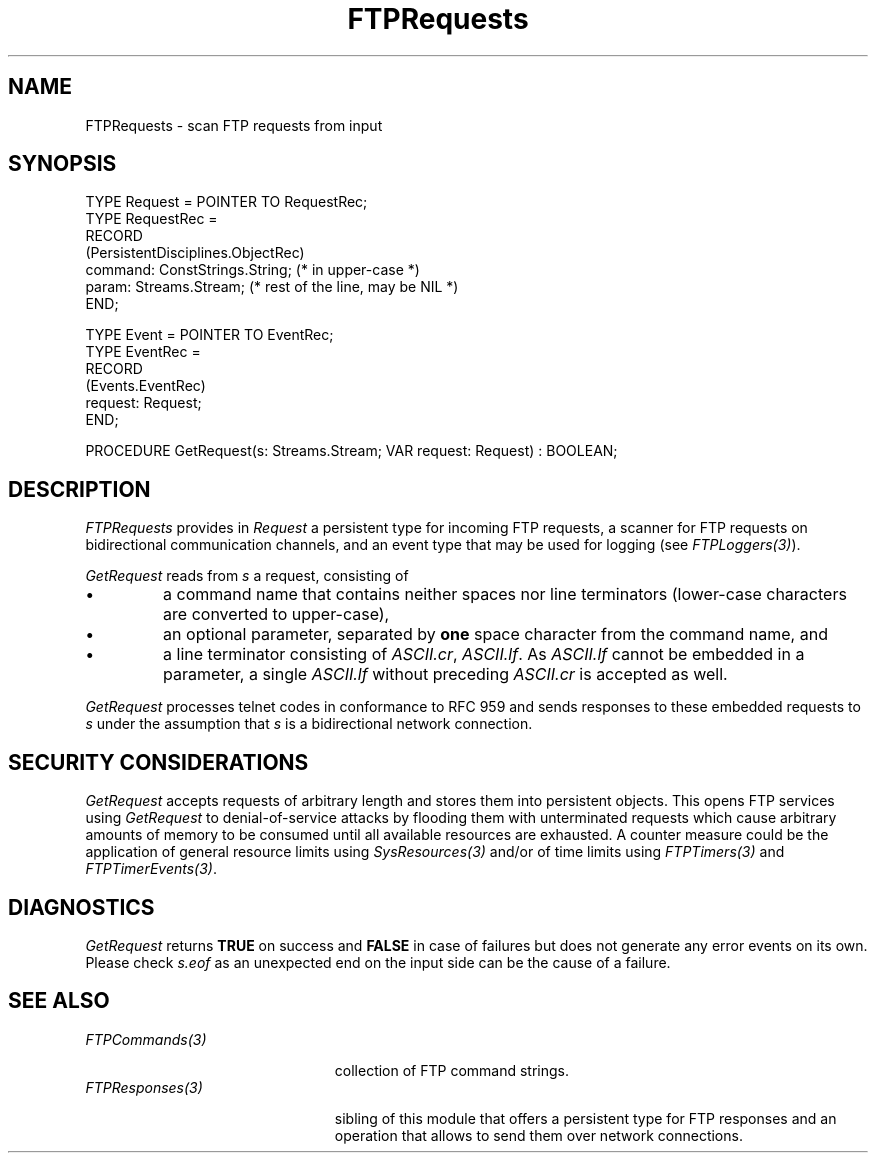 .\" ---------------------------------------------------------------------------
.\" Ulm's Oberon System Documentation
.\" Copyright (C) 1989-2001 by University of Ulm, SAI, D-89069 Ulm, Germany
.\" ---------------------------------------------------------------------------
.\"    Permission is granted to make and distribute verbatim copies of this
.\" manual provided the copyright notice and this permission notice are
.\" preserved on all copies.
.\" 
.\"    Permission is granted to copy and distribute modified versions of
.\" this manual under the conditions for verbatim copying, provided also
.\" that the sections entitled "GNU General Public License" and "Protect
.\" Your Freedom--Fight `Look And Feel'" are included exactly as in the
.\" original, and provided that the entire resulting derived work is
.\" distributed under the terms of a permission notice identical to this
.\" one.
.\" 
.\"    Permission is granted to copy and distribute translations of this
.\" manual into another language, under the above conditions for modified
.\" versions, except that the sections entitled "GNU General Public
.\" License" and "Protect Your Freedom--Fight `Look And Feel'", and this
.\" permission notice, may be included in translations approved by the Free
.\" Software Foundation instead of in the original English.
.\" ---------------------------------------------------------------------------
.de Pg
.nf
.ie t \{\
.	sp 0.3v
.	ps 9
.	ft CW
.\}
.el .sp 1v
..
.de Pe
.ie t \{\
.	ps
.	ft P
.	sp 0.3v
.\}
.el .sp 1v
.fi
..
'\"----------------------------------------------------------------------------
.de Tb
.br
.nr Tw \w'\\$1MMM'
.in +\\n(Twu
..
.de Te
.in -\\n(Twu
..
.de Tp
.br
.ne 2v
.in -\\n(Twu
\fI\\$1\fP
.br
.in +\\n(Twu
.sp -1
..
'\"----------------------------------------------------------------------------
'\" Is [prefix]
'\" Ic capability
'\" If procname params [rtype]
'\" Ef
'\"----------------------------------------------------------------------------
.de Is
.br
.ie \\n(.$=1 .ds iS \\$1
.el .ds iS "
.nr I1 5
.nr I2 5
.in +\\n(I1
..
.de Ic
.sp .3
.in -\\n(I1
.nr I1 5
.nr I2 2
.in +\\n(I1
.ti -\\n(I1
If
\.I \\$1
\.B IN
\.IR caps :
.br
..
.de If
.ne 3v
.sp 0.3
.ti -\\n(I2
.ie \\n(.$=3 \fI\\$1\fP: \fBPROCEDURE\fP(\\*(iS\\$2) : \\$3;
.el \fI\\$1\fP: \fBPROCEDURE\fP(\\*(iS\\$2);
.br
..
.de Ef
.in -\\n(I1
.sp 0.3
..
'\"----------------------------------------------------------------------------
'\"	Strings - made in Ulm (tm 8/87)
'\"
'\"				troff or new nroff
'ds A \(:A
'ds O \(:O
'ds U \(:U
'ds a \(:a
'ds o \(:o
'ds u \(:u
'ds s \(ss
'\"
'\"     international character support
.ds ' \h'\w'e'u*4/10'\z\(aa\h'-\w'e'u*4/10'
.ds ` \h'\w'e'u*4/10'\z\(ga\h'-\w'e'u*4/10'
.ds : \v'-0.6m'\h'(1u-(\\n(.fu%2u))*0.13m+0.06m'\z.\h'0.2m'\z.\h'-((1u-(\\n(.fu%2u))*0.13m+0.26m)'\v'0.6m'
.ds ^ \\k:\h'-\\n(.fu+1u/2u*2u+\\n(.fu-1u*0.13m+0.06m'\z^\h'|\\n:u'
.ds ~ \\k:\h'-\\n(.fu+1u/2u*2u+\\n(.fu-1u*0.13m+0.06m'\z~\h'|\\n:u'
.ds C \\k:\\h'+\\w'e'u/4u'\\v'-0.6m'\\s6v\\s0\\v'0.6m'\\h'|\\n:u'
.ds v \\k:\(ah\\h'|\\n:u'
.ds , \\k:\\h'\\w'c'u*0.4u'\\z,\\h'|\\n:u'
'\"----------------------------------------------------------------------------
.ie t .ds St "\v'.3m'\s+2*\s-2\v'-.3m'
.el .ds St *
.de cC
.IP "\fB\\$1\fP"
..
'\"----------------------------------------------------------------------------
.de Op
.TP
.SM
.ie \\n(.$=2 .BI (+|\-)\\$1 " \\$2"
.el .B (+|\-)\\$1
..
.de Mo
.TP
.SM
.BI \\$1 " \\$2"
..
'\"----------------------------------------------------------------------------
.TH FTPRequests 3 "Last change: 23 April 2001" "Release 0.5" "Ulm's Oberon System"
.SH NAME
FTPRequests \- scan FTP requests from input
.SH SYNOPSIS
.Pg
TYPE Request = POINTER TO RequestRec;
TYPE RequestRec =
      RECORD
         (PersistentDisciplines.ObjectRec)
         command: ConstStrings.String; (* in upper-case *)
         param: Streams.Stream; (* rest of the line, may be NIL *)
      END;
.sp 0.7
TYPE Event = POINTER TO EventRec;
TYPE EventRec =
      RECORD
         (Events.EventRec)
         request: Request;
      END;
.sp 0.7
PROCEDURE GetRequest(s: Streams.Stream; VAR request: Request) : BOOLEAN;
.Pe
.SH DESCRIPTION
.I FTPRequests
provides in \fIRequest\fP a persistent type for incoming FTP requests,
a scanner for FTP requests on bidirectional communication channels,
and an event type that may be used for logging (see \fIFTPLoggers(3)\fP).
.LP
.I GetRequest
reads from \fIs\fP a request, consisting of
.IP \(bu
a command name that contains
neither spaces nor line terminators
(lower-case characters are converted to upper-case),
.IP \(bu
an optional parameter, separated by \fBone\fP space character
from the command name, and
.IP \(bu
a line terminator consisting of \fIASCII.cr\fP, \fIASCII.lf\fP.
As \fIASCII.lf\fP cannot be embedded in a parameter, a single
\fIASCII.lf\fP without preceding \fIASCII.cr\fP is accepted
as well.
.LP
.I GetRequest
processes telnet codes in conformance to RFC 959 and
sends responses to these embedded requests to \fIs\fP under
the assumption that \fIs\fP is a bidirectional network connection.
.SH SECURITY CONSIDERATIONS
.I GetRequest
accepts requests of arbitrary length and stores them into
persistent objects. This opens FTP services using
.I GetRequest
to denial-of-service attacks by flooding them with
unterminated requests which cause arbitrary amounts
of memory to be consumed until all available resources
are exhausted.
A counter measure could be the application of general
resource limits using \fISysResources(3)\fP and/or of
time limits using \fIFTPTimers(3)\fP and \fIFTPTimerEvents(3)\fP.
.SH DIAGNOSTICS
.I GetRequest
returns \fBTRUE\fP on success and \fBFALSE\fP in case
of failures but does not generate any error events on
its own. Please check \fIs.eof\fP as an unexpected
end on the input side can be the cause of a failure.
.SH "SEE ALSO"
.Tb PersistentObjects(3)
.Tp FTPCommands(3)
collection of FTP command strings.
.Tp FTPResponses(3)
sibling of this module that offers a persistent type for FTP responses
and an operation that allows to send them over network connections.
.Te
.\" ---------------------------------------------------------------------------
.\" $Id: FTPRequests.3,v 1.2 2001/04/23 06:18:55 borchert Exp $
.\" ---------------------------------------------------------------------------
.\" $Log: FTPRequests.3,v $
.\" Revision 1.2  2001/04/23 06:18:55  borchert
.\" references to FTPCommands and FTPLoggers added
.\"
.\" Revision 1.1  2001/04/20 21:53:58  borchert
.\" Initial revision
.\"
.\" ---------------------------------------------------------------------------
